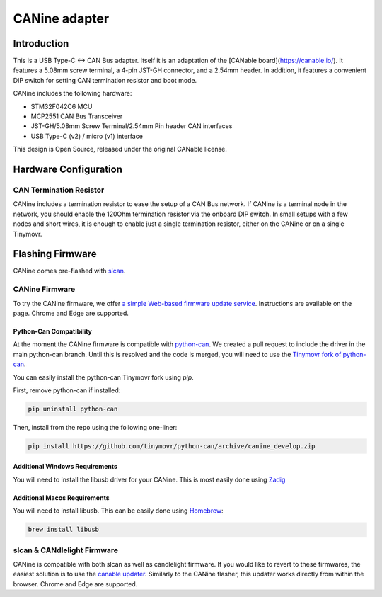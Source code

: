 **********************
CANine adapter
**********************

Introduction
############

This is a USB Type-C <-> CAN Bus adapter. Itself it is an adaptation of the [CANable board](https://canable.io/). It features a 5.08mm screw terminal, a 4-pin JST-GH connector, and a 2.54mm header. In addition, it features a convenient DIP switch for setting CAN termination resistor and boot mode.

CANine includes the following hardware:

* STM32F042C6 MCU
* MCP2551 CAN Bus Transceiver
* JST-GH/5.08mm Screw Terminal/2.54mm Pin header CAN interfaces
* USB Type-C (v2) / micro (v1) interface

This design is Open Source, released under the original CANable license.

Hardware Configuration
######################

.. figure:: canine_config.png
  :width: 800
  :align: center
  :alt: CANine hardware configuration diagram
  :figclass: align-center

CAN Termination Resistor
------------------------

CANine includes a termination resistor to ease the setup of a CAN Bus network. If CANine is a terminal node in the network, you should enable the 120Ohm termination resistor via the onboard DIP switch. In small setups with a few nodes and short wires, it is enough to enable just a single termination resistor, either on the CANine or on a single Tinymovr.

Flashing Firmware
#################

CANine comes pre-flashed with `slcan <https://python-can.readthedocs.io/en/master/interfaces/slcan.html>`_.

CANine Firmware
---------------

To try the CANine firmware, we offer `a simple Web-based firmware update service <https://tinymovr.github.io/CANine/>`_. Instructions are available on the page. Chrome and Edge are supported.

Python-Can Compatibility
************************

At the moment the CANine firmware is compatible with `python-can <https://github.com/hardbyte/python-can>`_. We created a pull request to include the driver in the main python-can branch. Until this is resolved and the code is merged, you will need to use the `Tinymovr fork of python-can <https://github.com/tinymovr/python-can>`_.

You can easily install the python-can Tinymovr fork using `pip`.

First, remove python-can if installed:

.. code-block:: console

    pip uninstall python-can

Then, install from the repo using the following one-liner:

.. code-block:: console

    pip install https://github.com/tinymovr/python-can/archive/canine_develop.zip


Additional Windows Requirements
*******************************

You will need to install the libusb driver for your CANine. This is most easily done using `Zadig <https://zadig.akeo.ie>`_

Additional Macos Requirements
*****************************

You will need to install libusb. This can be easily done using `Homebrew <https://brew.sh>`_:

.. code-block:: console

    brew install libusb

slcan & CANdlelight Firmware
----------------------------

CANine is compatible with both slcan as well as candlelight firmware. If you would like to revert to these firmwares, the easiest solution is to use the `canable updater <https://canable.io/updater/>`_. Similarly to the CANine flasher, this updater works directly from within the browser. Chrome and Edge are supported.

